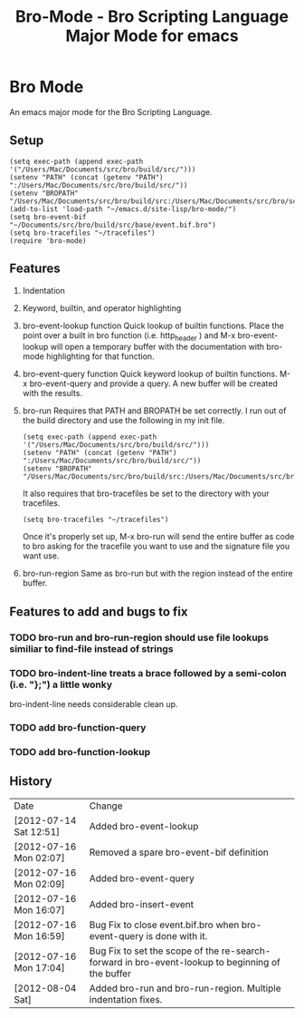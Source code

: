 #+TITLE: Bro-Mode - Bro Scripting Language Major Mode for emacs
#+STARTUP: odd
#+Style: <style> h1,h2,h3 {font-family: arial, helvetica, sans-serif} </style>

* Bro Mode
  An emacs major mode for the Bro Scripting Language.
  
** Setup

   : (setq exec-path (append exec-path '("/Users/Mac/Documents/src/bro/build/src/")))
   : (setenv "PATH" (concat (getenv "PATH") ":/Users/Mac/Documents/src/bro/build/src/"))
   : (setenv "BROPATH" "/Users/Mac/Documents/src/bro/build/src:/Users/Mac/Documents/src/bro/scripts:/Users/Mac/Documents/src/bro/scripts/policy:/Users/Mac/Documents/src/bro/scripts/site")
   : (add-to-list 'load-path "~/emacs.d/site-lisp/bro-mode/")
   : (setq bro-event-bif "~/Documents/src/bro/build/src/base/event.bif.bro")
   : (setq bro-tracefiles "~/tracefiles")
   : (require 'bro-mode)



** Features
   1. Indentation
   2. Keyword, builtin, and operator highlighting
   3. bro-event-lookup function
      Quick lookup of builtin functions.  Place the point over a built in bro function (i.e. http_header ) and M-x bro-event-lookup will open a temporary buffer with the documentation with bro-mode highlighting for that function.
   4. bro-event-query function
      Quick keyword lookup of builtin functions.  M-x bro-event-query and provide a query.  A new buffer will be created with the results.
   5. bro-run
      Requires that PATH and BROPATH be set correctly.  I run out of the build directory and use the following in my init file.
      
      : (setq exec-path (append exec-path '("/Users/Mac/Documents/src/bro/build/src/")))
      : (setenv "PATH" (concat (getenv "PATH") ":/Users/Mac/Documents/src/bro/build/src/"))
      : (setenv "BROPATH" "/Users/Mac/Documents/src/bro/build/src:/Users/Mac/Documents/src/bro/scripts:/Users/Mac/Documents/src/bro/scripts/policy:/Users/Mac/Documents/src/bro/scripts/site")

      It also requires that bro-tracefiles be set to the directory with your tracefiles.
      
      : (setq bro-tracefiles "~/tracefiles")      

      Once it's properly set up, M-x bro-run will send the entire buffer as code to bro asking for the tracefile you want to use and the signature file you want use.
   6. bro-run-region
      Same as bro-run but with the region instead of the entire buffer.
     
** Features to add and bugs to fix
*** TODO bro-run and bro-run-region should use file lookups similiar to find-file instead of strings
*** TODO bro-indent-line treats a brace followed by a semi-colon (i.e. "};") a little wonky
    bro-indent-line needs considerable clean up.
*** TODO add bro-function-query
*** TODO add bro-function-lookup
    
    
** History

   | Date                   | Change                                                                                           |
   | [2012-07-14 Sat 12:51] | Added bro-event-lookup                                                                           |
   | [2012-07-16 Mon 02:07] | Removed a spare bro-event-bif definition                                                         |
   | [2012-07-16 Mon 02:09] | Added bro-event-query                                                                            |
   | [2012-07-16 Mon 16:07] | Added bro-insert-event                                                                           |
   | [2012-07-16 Mon 16:59] | Bug Fix to close event.bif.bro when bro-event-query is done with it.                             |
   | [2012-07-16 Mon 17:04] | Bug Fix to set the scope of the re-search-forward in bro-event-lookup to beginning of the buffer |
   | [2012-08-04 Sat]       | Added bro-run and bro-run-region.  Multiple indentation fixes.                                   |





      
   
      


  
  
  
